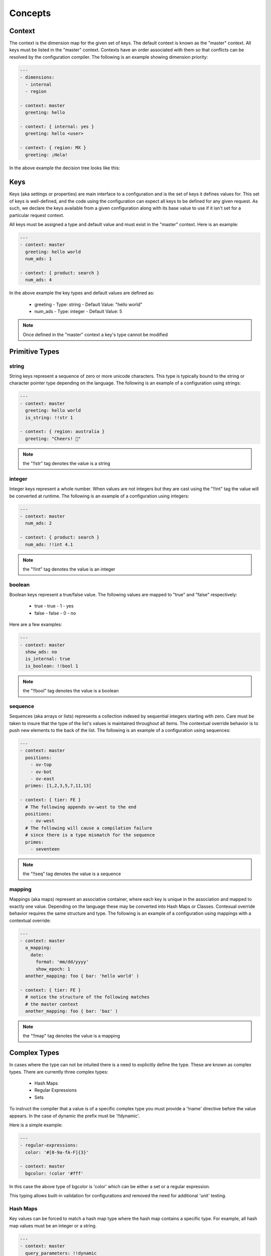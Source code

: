 ========
Concepts
========

.. 2015/11/13: initial version

Context
=======

The context is the dimension map for the given set of keys. The default context
is known as the "master" context. All keys must be listed in the "master" context.
Contexts have an order associated with them so that conflicts can be resolved by
the configuration compiler. The following is an example showing dimension
priority:

.. code-block:: yaml

   ---
   - dimensions:
     - internal
     - region

   - context: master
     greeting: hello

   - context: { internal: yes }
     greeting: hello <user>

   - context: { region: MX }
     greeting: ¡Hola!

In the above example the decision tree looks like this:

.. image:: images/context.png

Keys
====

Keys (aka settings or properties) are main interface to a configuration and is the
set of keys it defines values for. This set of keys is well-defined, and the code
using the configuration can expect all keys to be defined for any given request.
As such, we declare the keys available from a given configuration along with its
base value to use if it isn't set for a particular request context.

All keys must be assigned a type and default value and must exist in the "master"
context. Here is an example:

.. code-block:: yaml

   ---
   - context: master
     greeting: hello world
     num_ads: 1

   - context: { product: search }
     num_ads: 4

In the above example the key types and default values are defined as:

 - greeting
   - Type: string
   - Default Value: "hello world"
 - num_ads
   - Type: integer
   - Default Value: 5

.. note:: Once defined in the "master" context a key's type cannot be modified

Primitive Types
===============

string
------

String keys represent a sequence of zero or more unicode characters. This type is
typically bound to the string or character pointer type depending on the language.
The following is an example of a configuration using strings:

.. code-block:: yaml

   ---
   - context: master
     greeting: hello world
     is_string: !!str 1

   - context: { region: australia }
     greeting: "Cheers! 🍺"

.. note:: the "!!str" tag denotes the value is a string

integer
-------

Integer keys represent a whole number. When values are not integers but they are
cast using the "!!int" tag the value will be converted at runtime.
The following is an example of a configuration using integers:

.. code-block:: yaml

   ---
   - context: master
     num_ads: 2

   - context: { product: search }
     num_ads: !!int 4.1

.. note:: the "!!int" tag denotes the value is an integer

boolean
-------

Boolean keys represent a true/false value. The following values are mapped to "true"
and "false" respectively:

 - true
   - true
   - 1
   - yes
 - false
   - false
   - 0
   - no

Here are a few examples:

.. code-block:: yaml

   ---
   - context: master
     show_ads: no
     is_internal: true
     is_boolean: !!bool 1

.. note:: the "!!bool" tag denotes the value is a boolean

sequence
--------

Sequences (aka arrays or lists) represents a collection indexed by sequential
integers starting with zero. Care must be taken to insure that the type of the list's
values is maintained throughout all items. The contextual override behavior is to push
new elements to the back of the list. The following is an example of a
configuration using sequences:

.. code-block:: yaml
 
   ---
   - context: master
     positions:
       - ov-top
       - ov-bot
       - ov-east
     primes: [1,2,3,5,7,11,13]

   - context: { tier: FE }
     # The following appends ov-west to the end
     positions:
       - ov-west
     # The following will cause a compilation failure
     # since there is a type mismatch for the sequence
     primes:
       - seventeen

.. note:: the "!!seq" tag denotes the value is a sequence

mapping
-------

Mappings (aka maps) represent an associative container, where each key is unique in
the association and mapped to exactly one value. Depending on the language these may
be converted into Hash Maps or Classes. Contexual override behavior requires the
same structure and type. The following is an example of a configuration using
mappings with a contextual override:

.. code-block:: yaml

   ---
   - context: master
     a_mapping:
       date:
         format: 'mm/dd/yyyy'
         show_epoch: 1
     another_mapping: foo { bar: 'hello world' )

   - context: { tier: FE }
     # notice the structure of the following matches
     # the master context
     another_mapping: foo { bar: 'baz' )

.. note:: the "!!map" tag denotes the value is a mapping

Complex Types
=============

In cases where the type can not be intuited there is a need to explicitly define the
type. These are known as complex types. There are currently three complex types:

  * Hash Maps
  * Regular Expressions
  * Sets

To instruct the compiler that a value is of a specific complex type you must
provide a '!name' directive before the value appears. In the case of dynamic the
prefix must be '!!dynamic'.

Here is a simple example:

.. code-block:: yaml

   ---
   - regular-expressions:
     color: '#[0-9a-fA-F]{3}'

   - context: master
     bgcolor: !color '#fff'

In this case the above type of bgcolor is 'color' which can be either a set or a
regular expression.

This typing allows built-in validation for configurations and removed the need for
additional 'unit' testing.

Hash Maps
---------

Key values can be forced to match a hash map type where the hash map contains
a specific type. For example, all hash map values must be an integer or a string.

.. code-block:: yaml

   ---
   - context: master
     query_parameters: !!dynamic
       fr: sfp
       fr2: offsite
       n: "10"

In the above example, the query_parameters hash map contains a number of query
parameters. Notice the type of each must be the same. This list can then be
extended to include additional parameters.

The following example overrides the previous defined key 'n' with value '12' and adds a new key 'o' with value set to '10'

.. code-block:: yaml

   ---
   - context: { language: en-US }
     query_parameters:
       n: "12"
       o: "10"

Regular Expressions
-------------------

Key values can be forced to match a given regular expression. This is useful for
preventing invalid configurations from reaching production. Each regular expression
has a name which can be activated using the complex "!name" tag format.

Here is an example:

.. code-block:: yaml

   ---
   - regular-expressions:
     color: '#([0-9a-fA-F]{3}){1,2}|blue|cyan|gray|green|orange|purple|red|yellow|cream'

Then you can assign a color using the following:

.. code-block:: yaml

   ---
   - context: master
     bgcolor: !color '#fff'
     fgcolor: !color blue

When there is a failure to match a given regex for a specific value, like this:

.. code-block:: yaml

   ---
   - context: master
     bgcolor: !color '#ffg'
     fgcolor: !color blue

you will see the following error at build time:

.. code-block:: shell

   content "#ffg" did not match regular expression "color"

Regular expressions referenced into master settings, are also implicitly applied to overriden values. For example:

.. code-block:: yaml

   ---
   - context: { language: en-US }
     bgcolor: '#ffg'

Produces the same error at build time:

.. code-block:: shell

   content "#ffg" did not match regular expression "color"

Sets
----

Key values can be forced to match a value from a list of values. This is useful for
preventing invalid configurations from reaching production. Each set
has a name which can be activated using the complex "!name" tag format.

Here is an example:

.. code-block:: yaml

   ---
   - sets:
     ad_position:
       - north
       - south
       - east
       - west

Then you can assign a color using the following:

.. code-block:: yaml

   ---
   - context: master
     top_ad_position: !ad_position north
     bottom_ad_position: !ad_position south
     right_ad_position:  !ad_position east
     left_ad_position:  !ad_position west

When there is a failure to match a given regex for a specific value, like this:

.. code-block:: yaml

   ---
     top_ad_position: !ad_position upper-deck

you will see the following error at build time:

.. code-block:: shell

   content "upper-deck" did not match set "ad_position"

Type Casting
============

In some cases there might be a desire to override the type of a key. For example, if
you have a number that you would like to store as a string instead. Here are some
examples of type casting:

.. code-block:: yaml

   ---
   - context: master
     an_int: !!int 1.2
     a_boolean: !!bool yes
     a_float: !!float 1
     a_mapping: !!map date { format: 'mm/dd/yyyy', show_epoch: 1 }
     a_null: !!null NULL
     a_sequence: !!seq [1,2,3]
     a_string: !!str 1

.. note:: Since a key's type must be maintained throughout all contexts, the type must
 be defined in the master dimension.

